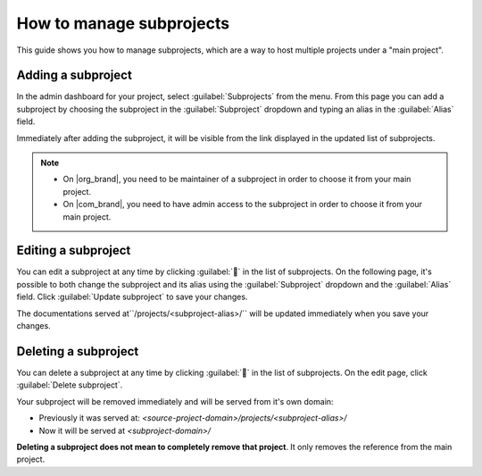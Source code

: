 How to manage subprojects
=========================

This guide shows you how to manage subprojects,
which are a way to host multiple projects under a "main project".

.. seealso::

   :doc:`/subprojects`
      Read more about what the subproject feature can do and how it works.

Adding a subproject
-------------------

In the admin dashboard for your project, select :guilabel:`Subprojects` from the menu.
From this page you can add a subproject by choosing the subproject in the :guilabel:`Subproject` dropdown
and typing an alias in the :guilabel:`Alias` field.

Immediately after adding the subproject, it will be visible from the link displayed in the updated list of subprojects.

.. image:: /img/screenshot_subprojects_list.png
    :alt: Screenshot of a subproject immediately visible in the list after creation


.. note::

   * On |org_brand|, you need to be maintainer of a subproject in order to choose it from your main project.
   * On |com_brand|, you need to have admin access to the subproject in order to choose it from your main project.


Editing a subproject
--------------------

You can edit a subproject at any time by clicking :guilabel:`📝️` in the list of subprojects.
On the following page, it's possible to both change the subproject and its alias
using the :guilabel:`Subproject` dropdown and the :guilabel:`Alias` field.
Click :guilabel:`Update subproject` to save your changes.

The documentations served at``/projects/<subproject-alias>/`` will be updated immediately when you save your changes.


Deleting a subproject
---------------------

You can delete a subproject at any time by clicking :guilabel:`📝️` in the list of subprojects.
On the edit page, click :guilabel:`Delete subproject`.

Your subproject will be removed immediately and will be served from it's own domain:

* Previously it was served at: `<source-project-domain>/projects/<subproject-alias>/`
* Now it will be served at `<subproject-domain>/`

**Deleting a subproject does not mean to completely remove that project**.
It only removes the reference from the main project.

